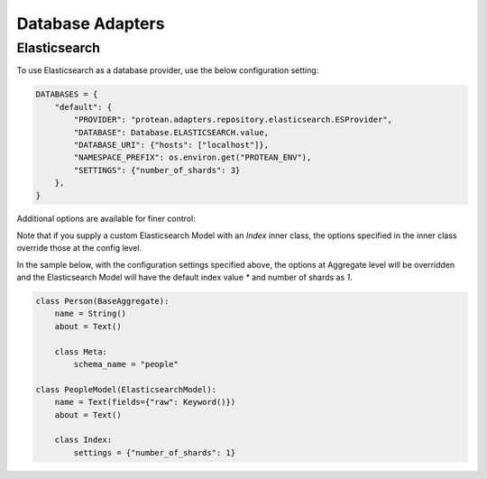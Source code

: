 Database Adapters
=================

Elasticsearch
-------------

To use Elasticsearch as a database provider, use the below configuration setting:

.. code-block:: python

    DATABASES = {
        "default": {
            "PROVIDER": "protean.adapters.repository.elasticsearch.ESProvider",
            "DATABASE": Database.ELASTICSEARCH.value,
            "DATABASE_URI": {"hosts": ["localhost"]},
            "NAMESPACE_PREFIX": os.environ.get("PROTEAN_ENV"),
            "SETTINGS": {"number_of_shards": 3}
        },
    }

Additional options are available for finer control:

.. py:data:: NAMESPACE_PREFIX

    Index names in Elasticsearch instance are prefixed with the specified string. For example, if the namespace
    prefix is "prod", the index of an aggregate `Person` will be `prod_person`. You can set your own separator
    by passing `NAMESPACE_SEPARATOR`. For example, if the `NAMESPACE_SEPARATOR` is `-`, the index of the above
    mentioned aggregate will be `prod-person`.

.. py:data:: SETTINGS

    Index settings passed on to Elasticsearch instance.

Note that if you supply a custom Elasticsearch Model with an `Index` inner class, the options specified in the
inner class override those at the config level.

In the sample below, with the configuration settings specified above, the options at Aggregate level will be
overridden and the Elasticsearch Model will have the default index value `*` and number of shards as `1`.

.. code-block:: python

    class Person(BaseAggregate):
        name = String()
        about = Text()

        class Meta:
            schema_name = "people"

    class PeopleModel(ElasticsearchModel):
        name = Text(fields={"raw": Keyword()})
        about = Text()

        class Index:
            settings = {"number_of_shards": 1}

